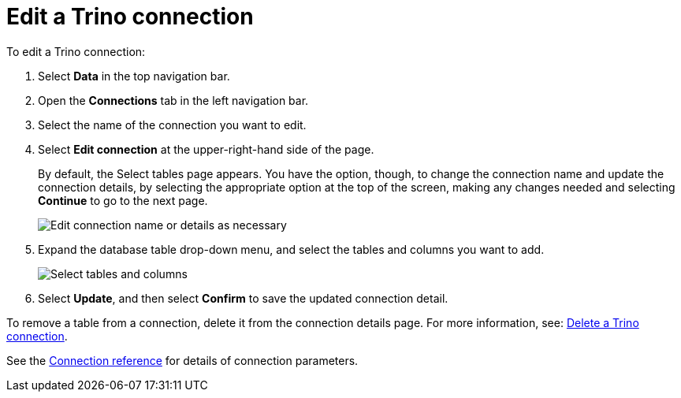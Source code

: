 = Edit a {connection} connection
:last_updated: 9/21/2020
:linkattrs:
:experimental:
:page-layout: default-cloud
:page-aliases:
:description: You can edit a Trino connection to add tables and columns.
:connection: Trino

To edit a {connection} connection:

. Select *Data* in the top navigation bar.
. Open the *Connections* tab in the left navigation bar.
. Select the name of the connection you want to edit.
. Select *Edit connection* at the upper-right-hand side of the page.
+
By default, the Select tables page appears.
You have the option, though, to change the connection name and update the connection details, by selecting the appropriate option at the top of the screen, making any changes needed and selecting *Continue* to go to the next page.
+
image::edit_connection_btns.png[Edit connection name or details as necessary]

. Expand the database table drop-down menu, and select the tables and columns you want to add.
+
image::teradata-edittables.png[Select tables and columns]
// ![]({{ site.baseurl }}/images/connection-update.png "Edit connection dialog box")

. Select *Update*, and then select *Confirm* to save the updated connection detail.

To remove a table from a connection, delete it from the connection details page.
For more information, see: xref:connections-trino-delete.adoc[Delete a {connection} connection].

See the xref:connections-trino-reference.adoc[Connection reference] for details of connection parameters.
